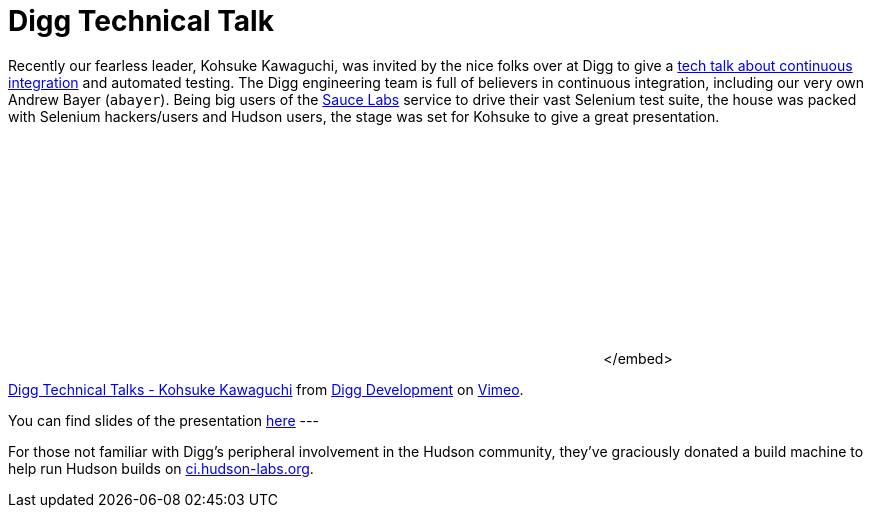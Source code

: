 = Digg Technical Talk
:page-tags: general , links ,meetup ,news
:page-author: rtyler

Recently our fearless leader, Kohsuke Kawaguchi, was invited by the nice folks over at Digg to give a https://about.digg.com/blog/digg-technical-talks-kohsuke-kawaguchi[tech talk about continuous integration] and automated testing. The Digg engineering team is full of believers in continuous integration, including our very own Andrew Bayer (`abayer`). Being big users of the https://twitter.com/saucelabs[Sauce Labs] service to drive their vast Selenium test suite, the house was packed with Selenium hackers/users and Hudson users, the stage was set for Kohsuke to give a great presentation.+++<center>++++++<object width="400" height="225">++++++<param name="allowfullscreen" value="true">++++++</param>++++++<param name="allowscriptaccess" value="always">++++++</param>++++++<param name="movie" value="https://vimeo.com/moogaloop.swf?clip_id=12859357&amp;server=vimeo.com&amp;show_title=1&amp;show_byline=1&amp;show_portrait=0&amp;color=&amp;fullscreen=1">++++++</param>++++++<embed src="https://vimeo.com/moogaloop.swf?clip_id=12859357&amp;server=vimeo.com&amp;show_title=1&amp;show_byline=1&amp;show_portrait=0&amp;color=&amp;fullscreen=1" type="application/x-shockwave-flash" allowfullscreen="true" allowscriptaccess="always" width="400" height="225">++++++</embed>+++</embed>+++</object>+++

https://vimeo.com/12859357[Digg Technical Talks - Kohsuke Kawaguchi] from https://vimeo.com/digg[Digg Development] on https://vimeo.com[Vimeo].+++</center>+++

You can find slides of the presentation https://about.digg.com/files/HudsonDigg.ppt[here]
// break
---

For those not familiar with Digg's peripheral involvement in the Hudson community, they've graciously donated a build machine to help run Hudson builds on https://ci.hudson-labs.org/[ci.hudson-labs.org].
